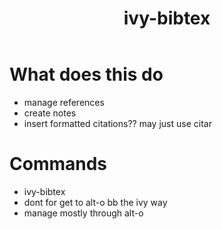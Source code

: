 :PROPERTIES:
:ID:       64b4de03-118d-42ef-a023-06eb566c1ec4
:END:
#+title: ivy-bibtex
#+filetags: :biblio:config:emacs:

* What does this do 
- manage references
- create notes
- insert formatted citations?? may just use citar

* Commands
- ivy-bibtex
- dont for get to alt-o bb the ivy way
- manage mostly through alt-o

